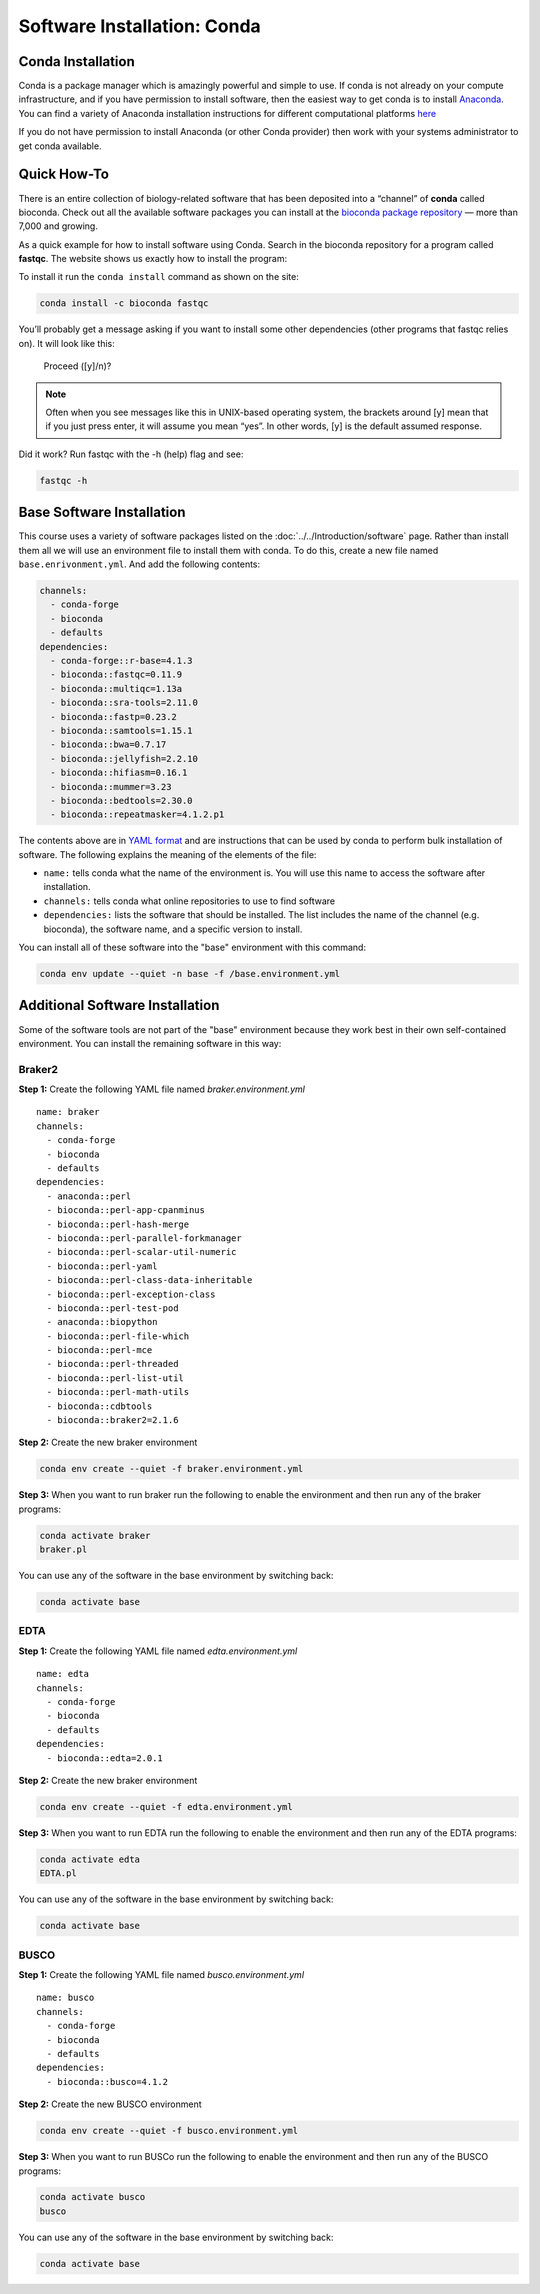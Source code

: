 Software Installation: Conda
============================

.. image:: ./media/conda_logo.svg
    :alt: Conda logo

Conda Installation
------------------
Conda is a package manager which is amazingly powerful and simple to use. If conda
is not already on your compute infrastructure, and if you have permission to install
software, then the easiest way to get conda is to install `Anaconda <https://www.anaconda.com/products/distribution>`__.
You can find a variety of Anaconda installation instructions for different
computational platforms `here <https://docs.anaconda.com/anaconda/install/>`__

If you do not have permission to install Anaconda (or other Conda provider)
then work with your systems administrator to get conda available.

Quick How-To
------------

There is an entire collection of biology-related software that has been deposited into a
“channel” of **conda** called bioconda. Check out all the available software packages
you can install at the `bioconda package repository <https://anaconda.org/bioconda/repo>`_ — more
than 7,000 and growing.

As a quick example for how to install software using Conda. Search in the bioconda
repository for a program called **fastqc**. The website shows us exactly how to
install the program:

.. image:: ./media/bioconda-fastqc.png
    :alt: Bioconda FASTQC page

To install it run the ``conda install`` command as shown on the site:

.. code-block:: bash

    conda install -c bioconda fastqc

You’ll probably get a message asking if you want to install some other dependencies
(other programs that fastqc relies on). It will look like this:

    Proceed ([y]/n)?

.. note::

    Often when you see messages like this in UNIX-based operating system, the
    brackets around [y] mean that if you just press enter, it will assume you
    mean “yes”. In other words, [y] is the default assumed response.

Did it work? Run fastqc with the -h (help) flag and see:

.. code-block:: bash

    fastqc -h

Base Software Installation
--------------------------
This course uses a variety of software packages listed on the :doc:`../../Introduction/software` page.
Rather than install them all we will use an environment file to install them with conda.
To do this, create a new file named ``base.enrivonment.yml``.  And add the following
contents:

.. code-block:: yaml

    channels:
      - conda-forge
      - bioconda
      - defaults
    dependencies:
      - conda-forge::r-base=4.1.3
      - bioconda::fastqc=0.11.9
      - bioconda::multiqc=1.13a
      - bioconda::sra-tools=2.11.0
      - bioconda::fastp=0.23.2
      - bioconda::samtools=1.15.1
      - bioconda::bwa=0.7.17
      - bioconda::jellyfish=2.2.10
      - bioconda::hifiasm=0.16.1
      - bioconda::mummer=3.23
      - bioconda::bedtools=2.30.0
      - bioconda::repeatmasker=4.1.2.p1

The contents above are in `YAML format <https://en.wikipedia.org/wiki/YAML>`__ and are
instructions that can be used by conda to perform bulk installation of software. The
following explains the meaning of the elements of the file:

- ``name:`` tells conda what the name of the environment is.  You will use this name
  to access the software after installation.
- ``channels:`` tells conda what online repositories to use to find software
- ``dependencies:`` lists the software that should be installed. The list includes
  the name of the channel (e.g. bioconda), the software name, and a specific version
  to install.

You can install all of these software into the "base" environment with this command:

.. code-block:: bash

    conda env update --quiet -n base -f /base.environment.yml

Additional Software Installation
--------------------------------
Some of the software tools are not part of the "base" environment because they
work best in their own self-contained environment. You can install the remaining software
in this way:

Braker2
^^^^^^^
**Step 1:**  Create the following YAML file named `braker.environment.yml`

::

    name: braker
    channels:
      - conda-forge
      - bioconda
      - defaults
    dependencies:
      - anaconda::perl
      - bioconda::perl-app-cpanminus
      - bioconda::perl-hash-merge
      - bioconda::perl-parallel-forkmanager
      - bioconda::perl-scalar-util-numeric
      - bioconda::perl-yaml
      - bioconda::perl-class-data-inheritable
      - bioconda::perl-exception-class
      - bioconda::perl-test-pod
      - anaconda::biopython
      - bioconda::perl-file-which
      - bioconda::perl-mce
      - bioconda::perl-threaded
      - bioconda::perl-list-util
      - bioconda::perl-math-utils
      - bioconda::cdbtools
      - bioconda::braker2=2.1.6

**Step 2:**  Create the new braker environment

.. code-block:: bash

    conda env create --quiet -f braker.environment.yml


**Step 3:** When you want to run braker run the following to enable the environment
and then run any of the braker programs:

.. code-block:: bash

    conda activate braker
    braker.pl

You can use any of the software in the base environment by switching back:

.. code-block:: bash

    conda activate base

EDTA
^^^^
**Step 1:**  Create the following YAML file named `edta.environment.yml`

::

    name: edta
    channels:
      - conda-forge
      - bioconda
      - defaults
    dependencies:
      - bioconda::edta=2.0.1

**Step 2:**  Create the new braker environment

.. code-block:: bash

    conda env create --quiet -f edta.environment.yml


**Step 3:** When you want to run EDTA run the following to enable the environment
and then run any of the EDTA programs:

.. code-block:: bash

    conda activate edta
    EDTA.pl

You can use any of the software in the base environment by switching back:

.. code-block:: bash

    conda activate base

BUSCO
^^^^^
**Step 1:**  Create the following YAML file named `busco.environment.yml`

::

    name: busco
    channels:
      - conda-forge
      - bioconda
      - defaults
    dependencies:
      - bioconda::busco=4.1.2

**Step 2:**  Create the new BUSCO environment

.. code-block:: bash

    conda env create --quiet -f busco.environment.yml


**Step 3:** When you want to run BUSCo run the following to enable the environment
and then run any of the BUSCO programs:

.. code-block:: bash

    conda activate busco
    busco

You can use any of the software in the base environment by switching back:

.. code-block:: bash

    conda activate base
